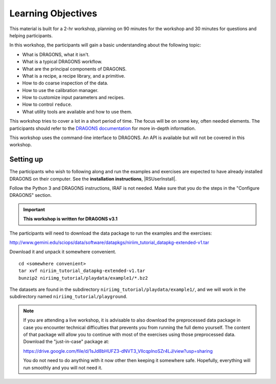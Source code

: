 .. objectives.rst

.. _objectives:

*******************
Learning Objectives
*******************

This material is built for a 2-hr workshop, planning on 90 minutes for the
workshop and 30 minutes for questions and helping participants.

In this workshop, the participants will gain a basic understanding about the
following topic:

* What is DRAGONS, what it isn't.
* What is a typical DRAGONS workflow.
* What are the principal components of DRAGONS.
* What is a recipe, a recipe library, and a primitive.
* How to do coarse inspection of the data.
* How to use the calibration manager.
* How to customize input parameters and recipes.
* How to control ``reduce``.
* What utility tools are available and how to use them.

This workshop tries to cover a lot in a short period of time.  The focus will
be on some key, often needed elements.  The participants should refer to the
`DRAGONS documentation <http://dragons.readthedocs.io/en/stable>`_ for more
in-depth information.

This workshop uses the command-line interface to DRAGONS.  An API is available
but will not be covered in this workshop.

Setting up
==========
The participants who wish to following along and run the examples and
exercises are expected to have already installed DRAGONS on their
computer.  See the **installation instructions**, |RSUserInstall|.

Follow the Python 3 and DRAGONS instructions, IRAF is not needed.  Make sure
that you do the steps in the "Configure DRAGONS" section.

.. important:: **This workshop is written for DRAGONS v3.1**

The participants will need to download the data package to run the examples
and the exercises:

`<http://www.gemini.edu/sciops/data/software/datapkgs/niriim_tutorial_datapkg-extended-v1.tar>`_

Download it and unpack it somewhere convenient.

.. highlight:: bash

::

    cd <somewhere convenient>
    tar xvf niriim_tutorial_datapkg-extended-v1.tar
    bunzip2 niriimg_tutorial/playdata/example1/*.bz2

The datasets are found in the subdirectory ``niriimg_tutorial/playdata/example1/``, and
we will work in the subdirectory named ``niriimg_tutorial/playground``.

.. note::
   If you are attending a live workshop, it is advisable to also download the
   preprocessed data package in case you encounter technical difficulties
   that prevents you from running the full demo yourself.
   The content of that package will allow you to continue with most of the exercises using
   those preprocessed data.  Download the "just-in-case" package at:

   `<https://drive.google.com/file/d/1sJd8bHUFZ3-dNVT3_VllcqplnoSZr4LJ/view?usp=sharing>`_

   You do not need to do anything with it now other then keeping it somewhere
   safe. Hopefully, everything will run smoothly and you will not need it.